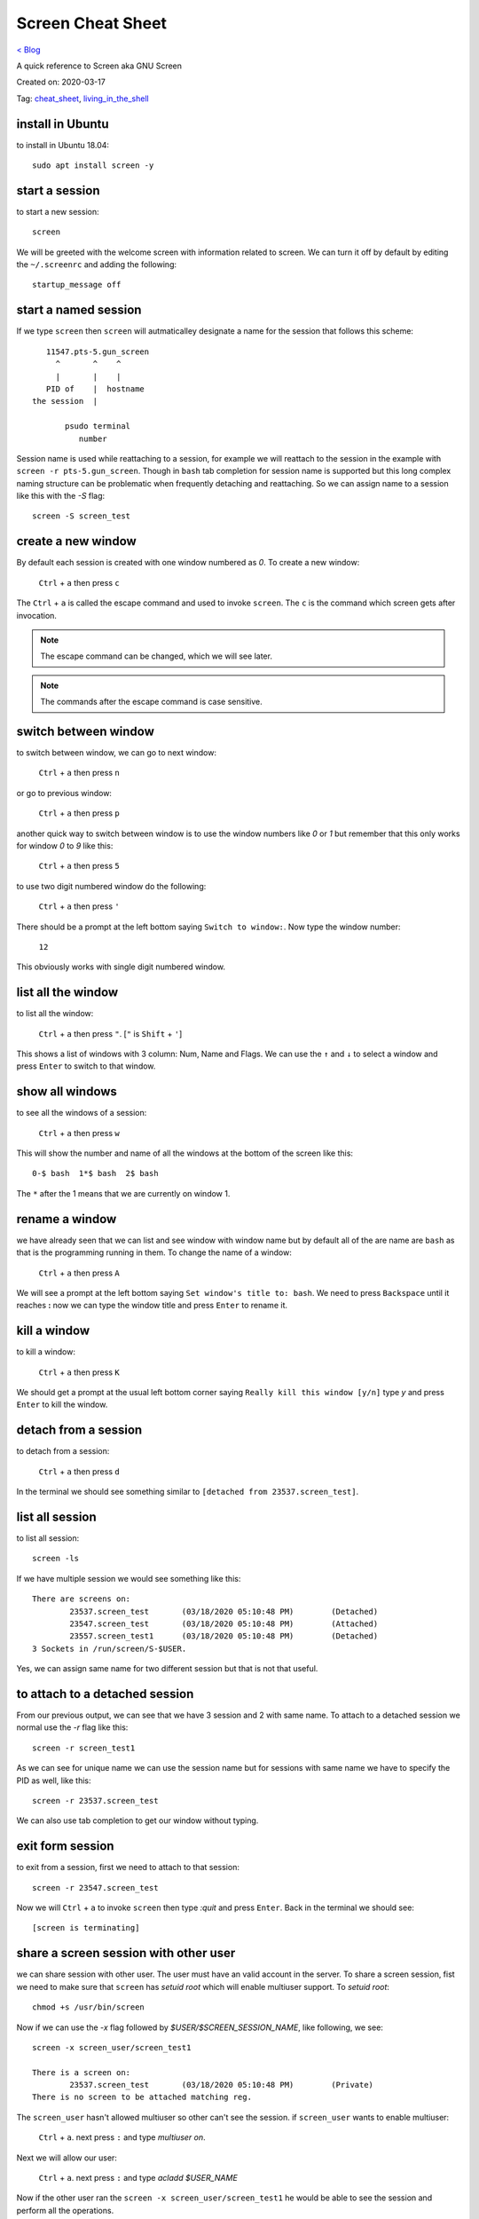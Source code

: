Screen Cheat Sheet
==================
`< Blog <../blog.html>`_

A quick reference to Screen aka GNU Screen

Created on: 2020-03-17

Tag: `cheat_sheet <tag_cheat_sheet.html>`_, `living_in_the_shell <tag_living_in_the_shell.html>`_

.. role:: kbd

install in Ubuntu
-----------------
to install in Ubuntu 18.04::

    sudo apt install screen -y

start a session
---------------
to start a new session::

    screen

We will be greeted with the welcome screen with information related to screen. We can turn it off by default by editing the ``~/.screenrc`` and adding the following::

    startup_message off

start a named session
---------------------
If we type ``screen`` then ``screen`` will autmaticalley designate a name for the session that follows this scheme::

        11547.pts-5.gun_screen
          ^       ^    ^
          |       |    |
        PID of    |  hostname
     the session  |
                    
            psudo terminal
               number


Session name is used while reattaching to a session, for example we will reattach to the session in the example with ``screen -r pts-5.gun_screen``. Though in ``bash`` tab completion for session name is supported but this long complex naming structure can be problematic when frequently detaching and reattaching. So we can assign name to a session like this with the `-S` flag::

    screen -S screen_test

create a new window
-------------------
By default each session is created with one window numbered as `0`. To create a new window:

    :kbd:`Ctrl` + :kbd:`a` then press :kbd:`c`

The :kbd:`Ctrl` + :kbd:`a` is called the escape command and used to invoke ``screen``. The :kbd:`c` is the command which screen gets after invocation.

.. note:: The escape command can be changed, which we will see later.

.. note:: The commands after the escape command is case sensitive.


switch between window
---------------------
to switch between window, we can go to next window:

    :kbd:`Ctrl` + :kbd:`a` then press :kbd:`n`

or go to previous window:

    :kbd:`Ctrl` + :kbd:`a` then press :kbd:`p`

another quick way to switch between window is to use the window numbers like `0` or `1` but remember that this only works for window `0` to `9` like this:

    :kbd:`Ctrl` + :kbd:`a` then press :kbd:`5`

to use two digit numbered window do the following:

    :kbd:`Ctrl` + :kbd:`a` then press :kbd:`'`

There should be a prompt at the left bottom saying ``Switch to window:``. Now type the window number:

    :kbd:`12`

This obviously works with single digit numbered window. 


list all the window
-------------------
to list all the window:

   :kbd:`Ctrl` + :kbd:`a` then press :kbd:`"`. [:kbd:`"` is :kbd:`Shift` + :kbd:`'`]
 
This shows a list of windows with 3 column: Num, Name and Flags. We can use the :kbd:`↑` and :kbd:`↓` to select a window and press :kbd:`Enter` to switch to that window.

show all windows
----------------
to see all the windows of a session:

    :kbd:`Ctrl` + :kbd:`a` then press :kbd:`w`

This will show the number and name of all the windows at the bottom of the screen like this::

    0-$ bash  1*$ bash  2$ bash

The ``*`` after the 1 means that we are currently on window 1.

rename a window
---------------
we have already seen that we can list and see window with window name but by default all of the are name are ``bash`` as that is the programming running in them. To change the name of a window:

    :kbd:`Ctrl` + :kbd:`a` then press :kbd:`A`

We will see a prompt at the left bottom saying ``Set window's title to: bash``. We need to press :kbd:`Backspace` until it reaches **:** now we can type the window title and press :kbd:`Enter` to rename it.

kill a window
-------------
to kill a window:

    :kbd:`Ctrl` + :kbd:`a` then press :kbd:`K`

We should get a prompt at the usual left bottom corner saying ``Really kill this window [y/n]`` type `y` and press :kbd:`Enter` to kill the window.

detach from a session
---------------------
to detach from a session:

    :kbd:`Ctrl` + :kbd:`a` then press :kbd:`d`

In the terminal we should see something similar to ``[detached from 23537.screen_test]``.

list all session
----------------
to list all session::

    screen -ls

If we have multiple session we would see something like this::

	There are screens on:
		23537.screen_test	(03/18/2020 05:10:48 PM)	(Detached)
		23547.screen_test	(03/18/2020 05:10:48 PM)	(Attached)
		23557.screen_test1	(03/18/2020 05:10:48 PM)	(Detached)
	3 Sockets in /run/screen/S-$USER.

Yes, we can assign same name for two different session but that is not that useful.

to attach to a detached session
-------------------------------- 
From our previous output, we can see that we have 3 session and 2 with same name. To attach to a detached session we normal use the `-r` flag like this::

	screen -r screen_test1

As we can see for unique name we can use the session name but for sessions with same name we have to specify the PID as well, like this::

	screen -r 23537.screen_test
    
We can also use tab completion to get our window without typing.

exit form session
-----------------
to exit from a session, first we need to attach to that session::

	screen -r 23547.screen_test

Now we will :kbd:`Ctrl` + :kbd:`a` to invoke ``screen`` then type `:quit` and press :kbd:`Enter`. Back in the terminal we should see::

	[screen is terminating]
 

share a screen session with other user
--------------------------------------
we can share session with other user. The user must have an valid account in the server. To share a screen session, fist we need to make sure that ``screen`` has `setuid root` which will enable multiuser support. To `setuid root`::

	chmod +s /usr/bin/screen

Now if we can use the `-x` flag followed by `$USER/$SCREEN_SESSION_NAME`, like following, we see::

	screen -x screen_user/screen_test1

	There is a screen on:
		23537.screen_test       (03/18/2020 05:10:48 PM)        (Private)
	There is no screen to be attached matching reg.

The ``screen_user`` hasn't allowed multiuser so other can't see the session. if ``screen_user`` wants to enable multiuser:

	:kbd:`Ctrl` + :kbd:`a`. next press :kbd:`:` and type `multiuser on`.

Next we will allow our user:

	:kbd:`Ctrl` + :kbd:`a`. next press :kbd:`:` and type `acladd $USER_NAME`

Now if the other user ran the ``screen -x screen_user/screen_test1`` he would be able to see the session and perform all the operations.

To remove a user from the ACL: :kbd:`Ctrl` + :kbd:`a`. next press :kbd:`:` and type `acldel $USER_NAME` To turn off multiuser: :kbd:`Ctrl` + :kbd:`a`. next press :kbd:`:` and type `multiuser off`.
	
source: https://serverfault.com/a/336613
	

scrolling in screen
-------------------
This is one of few odd things that a new user face while using ``screen``. While inside the ``screen`` the default scroll don't work but we still can scroll through the history. Moreover, we can copy, paste and log that history. To start scrolling back:

    :kbd:`Ctrl` + :kbd:`a`. next press :kbd:`[`

This will activate the `Copy mode` [just like vim 😉]. Now we can use the :kbd:`↑`, :kbd:`↓`, or :kbd:`Page up`, :kbd:`Page down`, :kbd:`Home`, :kbd:`End` or vim's :kbd:`j` :kbd:`k` buttons to navigate through the history. We can also copy the history. To copy history, we have to move our courser to the position where we want to start copying and press :kbd:`Enter` then move the courser to the place where we want the copy to end and :kbd:`Enter` again. To paste the copied text do:

    :kbd:`Ctrl` + :kbd:`a`. next press :kbd:`[`


log output to a file
--------------------
to log output of a screen window we need to press:

    :kbd:`Ctrl` + :kbd:`a`. next press :kbd:`H`

This will save the output to a file name ``screenlog.$NUM``. The `NUM` variable starts from `0`. If we do :kbd:`Ctrl` + :kbd:`a`. next press :kbd:`w` to see the windows title we will see something like this::

    0*$(L) bash  1-$(L) bash  2$ bash

The ``*`` means we are currently in that window and the ``(L)`` means we are logging those windows.

Splitting the screen
--------------------
We can split the screen in horizontal and vertical half. To split the screen in horizontal half:

   :kbd:`Ctrl` + :kbd:`a`. next press :kbd:`S`

to split the screen in vertical half:

    :kbd:`Ctrl` + :kbd:`a`. next press :kbd:`|`

By default the screen neither switch to the splitted half nor starts a new window. We need to do both manually. First, to switch between the half use:

    :kbd:`Ctrl` + :kbd:`a`. next press :kbd:`Tab`

Now we can either create a new window with :kbd:`Ctrl` + :kbd:`a`. next press :kbd:`c` or place a previously created window with :kbd:`Ctrl` + :kbd:`a`. next press :kbd:`$WINDOW_NUMBER`.


Exiting from splitted screen
----------------------------
to exit from splitted screen, go to the window you want to use and do:

    :kbd:`Ctrl` + :kbd:`a`. next press :kbd:`Q`


.. note:: till this most of the things are from `Softpedia News: GNU Screen Tutorial: How to use the screen's most important features. <https://news.softpedia.com/news/GNU-Screen-Tutorial-44274.shtml>`_ article because this was one of the article I got that was very easy for me to understand the besics and start using it.


Accidental freezing
-------------------
Sometimes while invocing screen with :kbd:`Ctrl` + :kbd:`a` we misplace our finger and press :kbd:`Ctrl` + :kbd:`s`. This will freeze our screen session. To unfreeze:

    :kbd:`Ctrl` + :kbd:`Q`

source: https://unix.stackexchange.com/a/12108

kill a screen session
---------------------
to kill a screen session::

    screen -X -S $SESSION_YOU_WANT_TO_KILL quit

source: https://stackoverflow.com/a/1509764


Source
------
- https://linux.die.net/man/1/screen
- https://www.gnu.org/software/screen/manual/html_node/index.html
- https://www.gnu.org/software/screen/
- https://news.softpedia.com/news/GNU-Screen-Tutorial-44274.shtml

